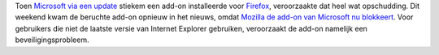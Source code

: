 .. title: Mozilla blokkeert Microsofts stiekeme Firefox add-on
.. slug: node-34
.. date: 2009-10-19 16:09:22
.. tags: opensource,microsoft
.. link:
.. description: 
.. type: text

Toen `Microsoft via een
update <http://www.security.nl/artikel/29259/1/Microsoft_installeert_stiekem_add-on_in_Firefox.html>`__
stiekem een add-on installeerde voor
`Firefox <http://www.mozilla-europe.org/nl/firefox/>`__, veroorzaakte
dat heel wat opschudding. Dit weekend kwam de beruchte add-on opnieuw in
het nieuws, omdat `Mozilla de add-on van Microsoft nu
blokkeert <http://techworld.nl/technologie/11984/mozilla-blokkeert-microsoft-plugin.html>`__.
Voor gebruikers die niet de laatste versie van Internet Explorer
gebruiken, veroorzaakt de add-on namelijk een beveiligingsprobleem.

